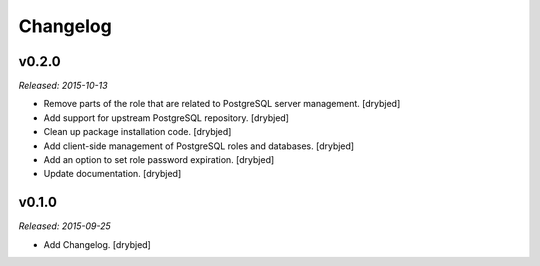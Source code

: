 Changelog
=========

v0.2.0
------

*Released: 2015-10-13*

- Remove parts of the role that are related to PostgreSQL server management. [drybjed]

- Add support for upstream PostgreSQL repository. [drybjed]

- Clean up package installation code. [drybjed]

- Add client-side management of PostgreSQL roles and databases. [drybjed]

- Add an option to set role password expiration. [drybjed]

- Update documentation. [drybjed]

v0.1.0
------

*Released: 2015-09-25*

- Add Changelog. [drybjed]

